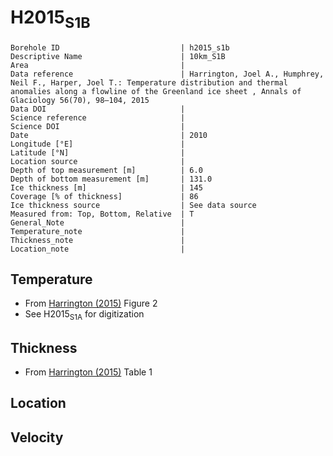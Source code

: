 * H2015_S1B
:PROPERTIES:
:header-args:jupyter-python+: :session ds :kernel ds
:clearpage: t
:END:

#+NAME: ingest_meta
#+BEGIN_SRC bash :results verbatim :exports results
cat meta.bsv | sed 's/|/@| /' | column -s"@" -t
#+END_SRC

#+RESULTS: ingest_meta
#+begin_example
Borehole ID                           | h2015_s1b
Descriptive Name                      | 10km_S1B
Area                                  | 
Data reference                        | Harrington, Joel A., Humphrey, Neil F., Harper, Joel T.: Temperature distribution and thermal anomalies along a flowline of the Greenland ice sheet , Annals of Glaciology 56(70), 98–104, 2015 
Data DOI                              | 
Science reference                     | 
Science DOI                           | 
Date                                  | 2010
Longitude [°E]                        | 
Latitude [°N]                         | 
Location source                       | 
Depth of top measurement [m]          | 6.0
Depth of bottom measurement [m]       | 131.0
Ice thickness [m]                     | 145
Coverage [% of thickness]             | 86
Ice thickness source                  | See data source
Measured from: Top, Bottom, Relative  | T
General_Note                          | 
Temperature_note                      | 
Thickness_note                        | 
Location_note                         | 
#+end_example

** Temperature

+ From [[citet:harrington_2015][Harrington (2015)]] Figure 2
+ See H2015_S1A for digitization

[[./harrington_2015_fig2_S1_S2_S3.png]]

** Thickness

+ From [[citet:harrington_2015][Harrington (2015)]] Table 1
 
** Location

** Velocity

** Data                                                 :noexport:

#+NAME: ingest_data
#+BEGIN_SRC bash :exports results
cat data.csv | sort -t, -n -k2
#+END_SRC

#+RESULTS: ingest_data
|                      t |                  d |
|    0.36244100410200986 |  6.149974287098246 |
|    0.13535175906783792 |  9.369853744773891 |
|   -0.11450381679389299 | 13.588850174215992 |
|   -0.12713320810519146 |  18.62028534611855 |
| -0.0019874214750514874 | 27.148147472499403 |
|    0.10180902587281393 |  45.28953360520208 |
|   0.028546929669987176 | 57.335564448321435 |
|  -0.012974555918482622 |   71.2114854880785 |
| -0.0007038715578078225 |   80.9879513458529 |
|   0.007633587786259444 |  93.03135888501743 |
|   0.007633587786259444 | 111.84668989547035 |
|   0.008999712968379647 |  130.6208259879566 |

